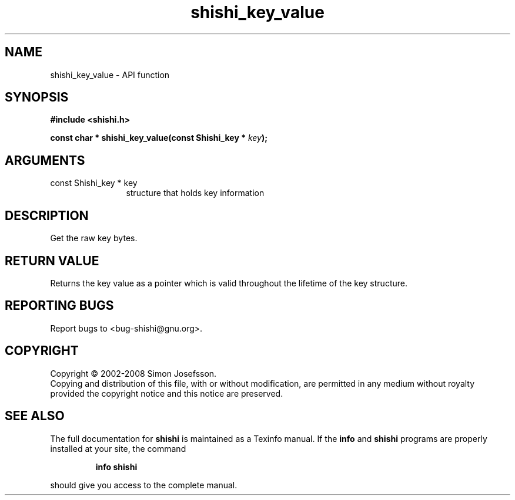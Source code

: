 .\" DO NOT MODIFY THIS FILE!  It was generated by gdoc.
.TH "shishi_key_value" 3 "0.0.39" "shishi" "shishi"
.SH NAME
shishi_key_value \- API function
.SH SYNOPSIS
.B #include <shishi.h>
.sp
.BI "const char * shishi_key_value(const Shishi_key * " key ");"
.SH ARGUMENTS
.IP "const Shishi_key * key" 12
structure that holds key information
.SH "DESCRIPTION"
Get the raw key bytes.
.SH "RETURN VALUE"
Returns the key value as a pointer which is valid
throughout the lifetime of the key structure.
.SH "REPORTING BUGS"
Report bugs to <bug-shishi@gnu.org>.
.SH COPYRIGHT
Copyright \(co 2002-2008 Simon Josefsson.
.br
Copying and distribution of this file, with or without modification,
are permitted in any medium without royalty provided the copyright
notice and this notice are preserved.
.SH "SEE ALSO"
The full documentation for
.B shishi
is maintained as a Texinfo manual.  If the
.B info
and
.B shishi
programs are properly installed at your site, the command
.IP
.B info shishi
.PP
should give you access to the complete manual.
